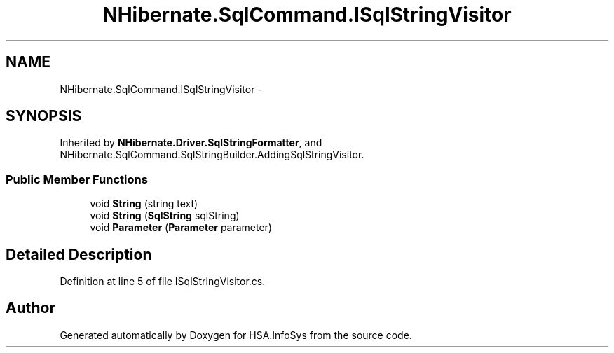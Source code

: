 .TH "NHibernate.SqlCommand.ISqlStringVisitor" 3 "Fri Jul 5 2013" "Version 1.0" "HSA.InfoSys" \" -*- nroff -*-
.ad l
.nh
.SH NAME
NHibernate.SqlCommand.ISqlStringVisitor \- 
.SH SYNOPSIS
.br
.PP
.PP
Inherited by \fBNHibernate\&.Driver\&.SqlStringFormatter\fP, and NHibernate\&.SqlCommand\&.SqlStringBuilder\&.AddingSqlStringVisitor\&.
.SS "Public Member Functions"

.in +1c
.ti -1c
.RI "void \fBString\fP (string text)"
.br
.ti -1c
.RI "void \fBString\fP (\fBSqlString\fP sqlString)"
.br
.ti -1c
.RI "void \fBParameter\fP (\fBParameter\fP parameter)"
.br
.in -1c
.SH "Detailed Description"
.PP 
Definition at line 5 of file ISqlStringVisitor\&.cs\&.

.SH "Author"
.PP 
Generated automatically by Doxygen for HSA\&.InfoSys from the source code\&.
